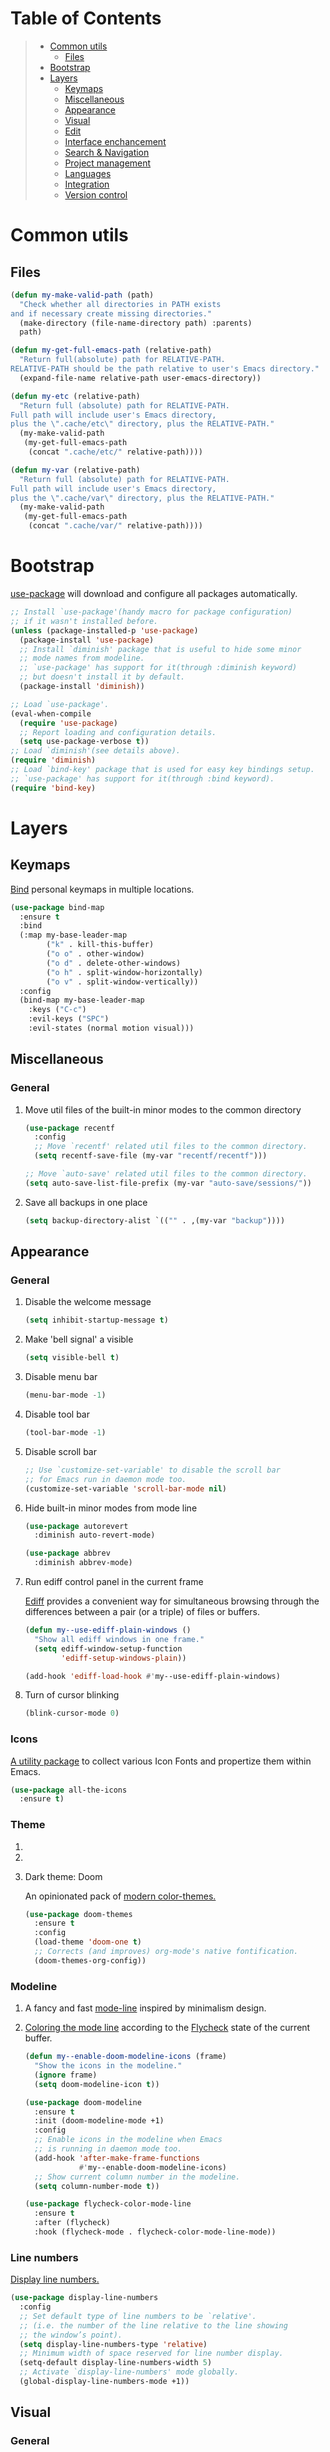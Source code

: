 * Table of Contents
#+begin_quote
- [[#common-utils][Common utils]]
 - [[#files][Files]]
- [[#bootstrap][Bootstrap]]
- [[#layers][Layers]]
 - [[#keymaps][Keymaps]]
 - [[#miscellaneous][Miscellaneous]]
 - [[#appearance][Appearance]]
 - [[#visual][Visual]]
 - [[#edit][Edit]]
 - [[#interface-enchancement][Interface enchancement]]
 - [[#search--navigation][Search & Navigation]]
 - [[#project-management][Project management]]
 - [[#languages][Languages]]
 - [[#integration][Integration]]
 - [[#version-control][Version control]]
#+end_quote
* Common utils
** Files
#+begin_src emacs-lisp :tangle yes
(defun my-make-valid-path (path)
  "Check whether all directories in PATH exists
and if necessary create missing directories."
  (make-directory (file-name-directory path) :parents)
  path)

(defun my-get-full-emacs-path (relative-path)
  "Return full(absolute) path for RELATIVE-PATH.
RELATIVE-PATH should be the path relative to user's Emacs directory."
  (expand-file-name relative-path user-emacs-directory))

(defun my-etc (relative-path)
  "Return full (absolute) path for RELATIVE-PATH.
Full path will include user's Emacs directory,
plus the \".cache/etc\" directory, plus the RELATIVE-PATH."
  (my-make-valid-path
   (my-get-full-emacs-path
    (concat ".cache/etc/" relative-path))))

(defun my-var (relative-path)
  "Return full (absolute) path for RELATIVE-PATH.
Full path will include user's Emacs directory,
plus the \".cache/var\" directory, plus the RELATIVE-PATH."
  (my-make-valid-path
   (my-get-full-emacs-path
    (concat ".cache/var/" relative-path))))
#+end_src
* Bootstrap
[[https://github.com/jwiegley/use-package][use-package]] will download and configure all packages automatically.
#+begin_src emacs-lisp :tangle yes
;; Install `use-package'(handy macro for package configuration)
;; if it wasn't installed before.
(unless (package-installed-p 'use-package)
  (package-install 'use-package)
  ;; Install `diminish' package that is useful to hide some minor
  ;; mode names from modeline.
  ;; `use-package' has support for it(through :diminish keyword)
  ;; but doesn't install it by default.
  (package-install 'diminish))

;; Load `use-package'.
(eval-when-compile
  (require 'use-package)
  ;; Report loading and configuration details.
  (setq use-package-verbose t))
;; Load `diminish'(see details above).
(require 'diminish)
;; Load `bind-key' package that is used for easy key bindings setup.
;; `use-package' has support for it(through :bind keyword).
(require 'bind-key)
#+end_src
* Layers
** Keymaps
[[https://github.com/justbur/emacs-bind-map][Bind]] personal keymaps in multiple locations.
#+begin_src emacs-lisp :tangle yes
(use-package bind-map
  :ensure t
  :bind
  (:map my-base-leader-map
        ("k" . kill-this-buffer)
        ("o o" . other-window)
        ("o d" . delete-other-windows)
        ("o h" . split-window-horizontally)
        ("o v" . split-window-vertically))
  :config
  (bind-map my-base-leader-map
    :keys ("C-c")
    :evil-keys ("SPC")
    :evil-states (normal motion visual)))
#+end_src
** Miscellaneous
*** General
**** Move util files of the built-in minor modes to the common directory
#+begin_src emacs-lisp :tangle yes
(use-package recentf
  :config
  ;; Move `recentf' related util files to the common directory.
  (setq recentf-save-file (my-var "recentf/recentf")))

;; Move `auto-save' related util files to the common directory.
(setq auto-save-list-file-prefix (my-var "auto-save/sessions/"))
#+end_src
**** Save all backups in one place
#+begin_src emacs-lisp :tangle yes
(setq backup-directory-alist `(("" . ,(my-var "backup"))))
#+end_src
** Appearance
*** General
**** Disable the welcome message
#+begin_src emacs-lisp :tangle yes
(setq inhibit-startup-message t)
#+end_src
**** Make 'bell signal' a visible
#+begin_src emacs-lisp :tangle yes
(setq visible-bell t)
#+end_src
**** Disable menu bar
#+begin_src emacs-lisp :tangle yes
(menu-bar-mode -1)
#+end_src
**** Disable tool bar
#+begin_src emacs-lisp :tangle yes
(tool-bar-mode -1)
#+end_src
**** Disable scroll bar
#+begin_src emacs-lisp :tangle yes
;; Use `customize-set-variable' to disable the scroll bar
;; for Emacs run in daemon mode too.
(customize-set-variable 'scroll-bar-mode nil)
#+end_src
**** Hide built-in minor modes from mode line
 #+begin_src emacs-lisp :tangle yes
(use-package autorevert
  :diminish auto-revert-mode)

(use-package abbrev
  :diminish abbrev-mode)
 #+end_src
**** Run ediff control panel in the current frame
[[https://www.gnu.org/software/emacs/manual/html_mono/ediff.html][Ediff]] provides a convenient way for simultaneous browsing through
the differences between a pair (or a triple) of files or buffers.
 #+begin_src emacs-lisp :tangle yes
(defun my--use-ediff-plain-windows ()
  "Show all ediff windows in one frame."
  (setq ediff-window-setup-function
        'ediff-setup-windows-plain))

(add-hook 'ediff-load-hook #'my--use-ediff-plain-windows)
  #+end_src
**** Turn of cursor blinking
 #+begin_src emacs-lisp :tangle yes
(blink-cursor-mode 0)
 #+end_src
*** Icons
[[https://github.com/domtronn/all-the-icons.el][A utility package]] to collect various Icon Fonts and propertize them within Emacs.
#+begin_src emacs-lisp :tangle yes
(use-package all-the-icons
  :ensure t)
#+end_src
*** Theme
**** COMMENT Light theme: Solarized
[[https://github.com/bbatsov/solarized-emacs][The Solarized colour theme]], ported to Emacs.
#+begin_src emacs-lisp :tangle yes
(use-package solarized-theme
  :ensure t
  :config
  (load-theme 'solarized-light t))
#+end_src
**** COMMENT Light theme: Leuven
Awesome Emacs [[https://github.com/fniessen/emacs-leuven-theme][color theme for white backgrounds.]]
#+begin_src emacs-lisp :tangle yes
(use-package leuven-theme
  :ensure t
  :config
  (load-theme 'leuven t))
#+end_src
**** Dark theme: Doom
An opinionated pack of [[https://github.com/hlissner/emacs-doom-themes][modern color-themes.]]
#+begin_src emacs-lisp :tangle yes
(use-package doom-themes
  :ensure t
  :config
  (load-theme 'doom-one t)
  ;; Corrects (and improves) org-mode's native fontification.
  (doom-themes-org-config))
#+end_src
*** Modeline
1. A fancy and fast [[https://seagle0128.github.io/doom-modeline/][mode-line]] inspired by minimalism design.
2. [[https://github.com/flycheck/flycheck-color-mode-line][Coloring the mode line]] according to the [[http://www.flycheck.org/en/latest/][Flycheck]] state of the current buffer.
 #+begin_src emacs-lisp :tangle yes
(defun my--enable-doom-modeline-icons (frame)
  "Show the icons in the modeline."
  (ignore frame)
  (setq doom-modeline-icon t))

(use-package doom-modeline
  :ensure t
  :init (doom-modeline-mode +1)
  :config
  ;; Enable icons in the modeline when Emacs
  ;; is running in daemon mode too.
  (add-hook 'after-make-frame-functions
            #'my--enable-doom-modeline-icons)
  ;; Show current column number in the modeline.
  (setq column-number-mode t))

(use-package flycheck-color-mode-line
  :ensure t
  :after (flycheck)
  :hook (flycheck-mode . flycheck-color-mode-line-mode))
 #+end_src
*** Line numbers
[[https://www.gnu.org/software/emacs/manual/html_node/emacs/Display-Custom.html][Display line numbers.]]
 #+begin_src emacs-lisp :tangle yes
(use-package display-line-numbers
  :config
  ;; Set default type of line numbers to be `relative'.
  ;; (i.e. the number of the line relative to the line showing
  ;; the window’s point).
  (setq display-line-numbers-type 'relative)
  ;; Minimum width of space reserved for line number display.
  (setq-default display-line-numbers-width 5)
  ;; Activate `display-line-numbers' mode globally.
  (global-display-line-numbers-mode +1))
 #+end_src
** Visual
*** General
**** Show trailing whitespaces in prog mode
[[https://www.gnu.org/software/emacs/manual/html_node/emacs/Useless-Whitespace.html][Useless whitespace.]]
#+begin_src emacs-lisp :tangle yes
(defun my--show-trailing-whitespace ()
  "Show trailing whitespace."
  (setq show-trailing-whitespace 1))

(use-package whitespace
  :bind
  (:map my-base-leader-map
        ("v w" . whitespace-mode))
  :hook (prog-mode . my--show-trailing-whitespace))
#+end_src
*** Highlight uncommitted changes
[[https://github.com/dgutov/diff-hl][Highlighting uncommitted]] changes.
#+begin_src emacs-lisp :tangle yes
(use-package diff-hl
  :ensure t
  :bind
  (:map my-base-leader-map
        ("d n" . diff-hl-next-hunk)
        ("d p" . diff-hl-previous-hunk)
        ("d r" . diff-hl-revert-hunk))
  :demand t
  :config
  ;; Integrate `diff-hl' with `magit'.
  (with-eval-after-load 'magit
    (add-hook 'magit-pre-refresh-hook #'diff-hl-magit-pre-refresh)
    (add-hook 'magit-post-refresh-hook #'diff-hl-magit-post-refresh))
  ;; Perform highlighting on-the-fly.
  (diff-hl-flydiff-mode +1)
  ;; Activate `diff-hl' mode globally.
  (global-diff-hl-mode +1))
#+end_src
*** Highlight symbol under cursor
Automatic and manual [[https://github.com/nschum/highlight-symbol.el][symbol highlighting.]]
#+begin_src emacs-lisp :tangle yes
(use-package highlight-symbol
  :ensure t
  :bind
  (:map my-base-leader-map
        ("v v" . highlight-symbol)
        ("v n" . highlight-symbol-next)
        ("v p" . highlight-symbol-prev)
        ("v r" . highlight-symbol-query-replace)))
#+end_src
** Edit
*** General
**** Always end a file with a newline
#+begin_src emacs-lisp :tangle yes
(setq require-final-newline t)
#+end_src
**** Always allow region narrowing
[[https://www.gnu.org/software/emacs/manual/html_node/emacs/Narrowing.html][Narrowing.]]
#+begin_src emacs-lisp :tangle yes
(put 'narrow-to-region 'disabled nil)
#+end_src
**** Use space to indent by default
#+begin_src emacs-lisp :tangle yes
(setq-default indent-tabs-mode nil)
#+end_src
*** Modal editing
[[https://github.com/emacs-evil/evil][the Extensible VI Layer]] for Emacs.
#+begin_src emacs-lisp :tangle yes
(use-package evil
  :ensure t
  :config
  (evil-mode +1))
#+end_src
*** COMMENT Multiple cursors
[[https://github.com/magnars/multiple-cursors.el][Multiple cursors for Emacs.]]
#+begin_src emacs-lisp :tangle yes
(use-package multiple-cursors
  :ensure t
  :bind
  ("C-S-c C-S-c" . mc/edit-lines)
  ("C->" . mc/mark-next-like-this)
  ("C-<" . mc/mark-previous-like-this)
  ("C-c C-<" . mc/mark-all-like-this)
  :init
  ;; Move 'multiple-cursors' related util files to the common directory.
  (setq mc/list-file (my-var "multiple-cursors/mc-lists.el")))
#+end_src
*** Parenthesis
[[https://github.com/Fuco1/smartparens][Dealing with pairs.]]
#+begin_src emacs-lisp :tangle yes
(bind-map-for-mode-inherit my-smartparens-mode-map my-base-leader-map
  :minor-modes (smartparens-mode))

(use-package smartparens
  :ensure t
  :bind
  (:map my-smartparens-mode-map
        ("s d" . sp-unwrap-sexp))
  :demand t
  :config
  ;; Enable the default configuration.
  (require 'smartparens-config)
  ;; Toggle Show-Smartparens mode(highlight parenthesis) in all buffers.
  (show-smartparens-global-mode +1)
  ;; Toggle Smartparens mode in all buffers.
  (smartparens-global-mode +1)
  :diminish smartparens-mode)
#+end_src
*** Snippets
A template system(a code [[https://github.com/joaotavora/yasnippet][snippets]]).
#+begin_src emacs-lisp :tangle yes
(use-package yasnippet
  :ensure t
  :config
  ;; Move 'yasnippet' related util files to the common directory.
  (setq yas-snippet-dirs (list (my-etc "yasnippet/snippets/")))
  ;; Activate yasnippet mode globally.
  (yas-global-mode +1))

(use-package yasnippet-snippets
  :ensure t
  :after (yasnippet)
  :config
  (yasnippet-snippets-initialize))
#+end_src
*** Autocomplete
A text [[http://company-mode.github.io/][completion.]]
#+begin_src emacs-lisp :tangle yes
(use-package company
  :ensure t
  :config
  ;; Activate company mode globally.
  (global-company-mode +1))

(use-package company-dabbrev
  :after (company)
  :config
  ;; Disable downcasing of complete candidates.
  (setq company-dabbrev-downcase nil
        company-dabbrev-ignore-case t)
  ;; Merge results of capf and dabbrev backends.
  (setf (car (member 'company-capf company-backends))
        '(company-capf company-dabbrev)))
#+end_src
*** Syntax checking
On the [[http://www.flycheck.org/en/latest/][fly syntax checking.]]
#+begin_src emacs-lisp :tangle yes
(use-package flycheck
  :ensure t
  :config
  ;; Use Emacs `load-path' for checking elisp files.
  (setq flycheck-emacs-lisp-load-path 'inherit))
#+end_src
*** Language Server Protocol
Emacs [[https://emacs-lsp.github.io/lsp-mode/][client/library]] for the [[https://microsoft.github.io/language-server-protocol/][Language Server Protocol.]]
#+begin_src emacs-lisp :tangle yes
(bind-map-for-mode-inherit my-lsp-mode-map my-base-leader-map
 :minor-modes (lsp-mode))

(use-package lsp-mode
  :ensure t
  :bind
  (:map my-lsp-mode-map
        ("g p" . xref-pop-marker-stack)
        ("g d" . lsp-find-definition)
        ("g r" . lsp-find-references)
        ("r r" . lsp-rename))
  :init
  ;; Disable default prefix for `lsp-command-keymap'.
  (setq lsp-keymap-prefix nil)
  :demand t
  :config
  (setq
   ;; Move `lsp-mode' related util files to the common directory.
   lsp-server-install-dir (my-var "lsp/server/")
   lsp-session-file (my-var "lsp/session.el")
   ;; Disable auto-execution of the code actions
   ;; if there is only a single action option.
   lsp-auto-execute-action nil))

(use-package lsp-ui
  :ensure t
  :after (lsp-mode)
  :bind
  (:map my-lsp-mode-map
        ("G d" . lsp-ui-peek-find-definitions)
        ("G r" . lsp-ui-peek-find-references))
  :config
  ;; Disable documentation popups.
  (setq lsp-ui-doc-enable nil))
#+end_src
** Interface enchancement
*** General
**** Use "y" or "n" instead of "yes" or "not"
 #+begin_src emacs-lisp :tangle yes
(fset 'yes-or-no-p 'y-or-n-p)
 #+end_src
*** External commands execution
Automate running [[https://github.com/ffevotte/multi-compile][multiple shell commands.]]
 #+begin_src emacs-lisp :tangle yes
(use-package multi-compile
  :ensure t
  :config
  ;; Make "multi-compile-alist" safe as local variable.
  ;; It's useful for creating ".dir-locals.el".
  (put 'multi-compile-alist 'safe-local-variable #'listp)
  ;; Move 'multi-compile' related util files to the common directory.
  (setq multi-compile-history-file
        (my-var "multi-compile/multi-compile-history.el"))
  ;; Set "helm" completion system after "helm" is loaded.
  (with-eval-after-load 'helm
    (setq multi-compile-completion-system 'helm)))
 #+end_src
*** Text-based command execution interface
A convenient interface for [[https://magit.vc/manual/transient.html][commands]] execution.
#+begin_src emacs-lisp :tangle yes
(use-package transient
  :ensure t
  :config
  ;; Move `transient' related util files to the common directory.
  (setq transient-history-file (my-var "transient/history.el")))
#+end_src
*** Incremental completions
**** COMMENT Ido
**** COMMENT Ivy
**** Helm
1. [[https://github.com/emacs-helm/helm][Incremental completions and narrowing selections.]]
2. [[https://github.com/emacs-helm/helm][Helm]] interface for [[https://github.com/brotzeit/helm-xref][xref]] results.
3. Show [[https://www.flycheck.org/en/latest/][Flycheck]] errors with [[https://github.com/emacs-helm/helm][Helm.]]
#+begin_src emacs-lisp :tangle yes
(use-package helm
  :ensure t
  :bind
  (:map my-base-leader-map
        ("h" . helm-command-prefix)
        ("SPC" . helm-M-x)
        ("y" . helm-show-kill-ring)
        ("b" . helm-mini)
        ("f" . helm-find-files))
  (:map helm-command-map
        ("o" . helm-occur))
  (:map helm-map
        ([tab] . helm-execute-persistent-action)
        ("C-i" . helm-execute-persistent-action)
        ("C-e" . helm-select-action))
  :init
  (require 'helm-global-bindings)
  :demand t
  :config
  ;; Commdand prefix setup:
  ;; The default "C-x c" is quite close to "C-x C-c",
  ;; which quits Emacs. Changed to "C-c h".
  (global-unset-key (kbd "C-x c"))
  (setq
   ;; Open helm buffer inside current window,
   ;; not occupy whole other window.
   helm-split-window-in-side-p t
   ;; Move to end or beginning of source
   ;; when reaching top or bottom of source.
   helm-move-to-line-cycle-in-source nil
   ;; Scroll 8 lines other window using M-<next>/M-<prior>.
   helm-scroll-amount 8
   ;; Search for library in `require' and `declare-function' sexp.
   helm-ff-search-library-in-sexp t
   ;; Follow results.
   helm-follow-mode-persistent t)
  ;; Toggle helm in all buffers.
  (helm-mode +1)
  :diminish helm-mode)

(use-package helm-xref
  :ensure t
  :after (helm))

(use-package helm-flycheck
  :ensure t
  :after (helm flycheck))

(use-package helm-lsp
  :ensure t
  :after (helm lsp-mode)
  :bind
  (:map my-lsp-mode-map
        ("g e" . helm-lsp-diagnostics)
        ("g a" . helm-lsp-code-actions)))
#+end_src
*** Pop-ups
1. [[https://github.com/expez/company-quickhelp][Documentation popup]] for [[http://company-mode.github.io/][Company.]]
2. Displaying [[http://www.flycheck.org/en/latest/][Flycheck]] errors in [[https://github.com/flycheck/flycheck-pos-tip][tooltip.]]
3. Popup [[https://github.com/syohex/emacs-git-messenger][commit message]] at the current line.
#+begin_src emacs-lisp :tangle yes
(use-package company-quickhelp
  :ensure t
  :after (company)
  :bind
  (:map company-active-map
        ("M-h" . company-quickhelp-manual-begin))
  :config
  ;; Don't show quickhelp popup automatically.
  (setq company-quickhelp-delay nil)
  ;; Activate `company-quickhelp' mode globally.
  (company-quickhelp-mode +1))

(use-package flycheck-pos-tip
  :ensure t
  :after (flycheck)
  :config
  ;; Activate `flycheck-pos-tip-mode' mode globally.
  (flycheck-pos-tip-mode +1))

(use-package git-messenger
  :ensure t
  :bind
  (:map my-base-leader-map
        ("d m" . git-messenger:popup-message))
  :config
  (with-eval-after-load 'magit
    (setq git-messenger:use-magit-popup t)))
#+end_src
** Search & Navigation
*** General
**** Smooth scrolling
[[https://www.emacswiki.org/emacs/SmoothScrolling][About smooth scrolling.]]
#+begin_src emacs-lisp :tangle yes
(setq scroll-conservatively 10000)
#+end_src
*** Jump between matched patterns
[[https://github.com/ShingoFukuyama/helm-swoop][Efficiently hopping squeezed lines.]]
#+begin_src emacs-lisp :tangle yes
(use-package helm-swoop
  :ensure t
  :after (helm)
  :bind
  (:map my-base-leader-map
        ("g s" . helm-swoop))
  :config
  (setq
   ;; If this value is t, split window inside the current window.
   helm-swoop-split-with-multiple-windows t
   ;; Split direcion.
   helm-swoop-split-direction 'split-window-vertically
   ;; If nil, you can slightly boost invoke speed
   ;; in exchange for text color.
   helm-swoop-speed-or-color t))
#+end_src
** Project management
*** Project (group of files) Interaction
[[https://github.com/bbatsov/projectile][Project]] [[https://github.com/bbatsov/helm-projectile][interaction library.]]
#+begin_src emacs-lisp :tangle yes
(defun my--projectile-mode-line-function ()
  "Report project name."
  (format " Proj[%s]" (projectile-project-name)))

(use-package helm-projectile
  :ensure t
  :after (helm)
  :bind
  (:map my-base-leader-map
        ("p" . projectile-command-map))
  :demand t
  :config
  ;; Use helm completion system.
  (setq projectile-completion-system 'helm)
  (helm-projectile-on)
  ;; Mode of action after switch a project.
  (setq projectile-switch-project-action 'helm-projectile)
  ;; Format mode line indecator for projectile.
  (setq projectile-mode-line-function #'my--projectile-mode-line-function)
  ;; Move 'projectile' related util files to the common directory.
  (setq projectile-cache-file (my-var "projectile/projectile.el"))
  (setq projectile-known-projects-file (my-var "projectile/known-projects.el"))
  ;; Activate projectile mode globally.
  (projectile-mode +1))
#+end_src
*** Organizer
1. [[http://orgmode.org/][Keeping notes, maintaining TODO lists, planning projects.]]
2. [[https://gitlab.com/oer/org-re-reveal][Build HTML presentations with reveal.js]] from Org mode source files.
#+begin_src emacs-lisp :tangle yes
(use-package org
  :ensure t
  :config
  (setq
   ;; Information to record when a task moves to the DONE state.
   org-log-done 'time
   ;; List of export backends.
   org-export-backends '(ascii html icalendar latex md)
   ;; Indent the code inside "src" block according to a mode.
   org-src-tab-acts-natively t
   ;; Fontify the code inside "src" block according to a mode.
   org-src-fontify-natively t
   ;; Preserve indents of the code inside "src" block on export.
   org-src-preserve-indentation t
   ;; Directory with org files.
   org-directory (my-get-full-emacs-path "org/")
   ;; Show full outline path at once.
   org-outline-path-complete-in-steps nil
   ;; Provide refile targets as paths.
   org-refile-use-outline-path t
   ;; Use headlines with level 2 or less as refile targets.
   org-refile-targets '((nil . (:maxlevel . 2)))
   ;; List of agenda files.
   org-agenda-files (list (my-get-full-emacs-path "org/"))))

(use-package org-re-reveal
  :ensure t
  :after (org)
  :config
  (setq org-re-reveal-root "https://cdnjs.cloudflare.com/ajax/libs/reveal.js/3.8.0/"))
#+end_src
** Languages
*** C#
**** COMMENT Navigation, autocomplete, syntax checking
[[http://www.omnisharp.net/][IDE-like features for editing files]] in C# solutions for Emacs.
#+begin_src emacs-lisp :tangle yes
(defun my--set-csharp-company-backends ()
  "Set the list of company backends for C# locally."
  (setq-local company-backends
              '((company-omnisharp
                 :separate
                 company-dabbrev
                 company-yasnippet))))

(use-package omnisharp
  :ensure t
  :bind
  (:map csharp-mode-map
        ("M-." . omnisharp-go-to-definition)
        ("M-?" . omnisharp-helm-find-usages)
        ("C-c r" . omnisharp-run-code-action-refactoring))
  :hook (csharp-mode . omnisharp-mode)
  :config
  ;; Use custom version of omnisharp server.
  (setq omnisharp-expected-server-version "1.30.1")
  ;; Define company backends for C#.
  (with-eval-after-load 'company
    (add-hook 'csharp-mode-hook #'my--set-csharp-company-backends))
  ;; Use flycheck for C#.
  (with-eval-after-load 'flycheck
    (add-hook 'csharp-mode-hook #'flycheck-mode)))
 #+end_src
*** C++
**** General
***** Use 4 spaces indentation for C++
#+begin_src emacs-lisp :tangle yes
(defun my--set-c++-code-style ()
  "Set code style for C++ language."
  (c-set-style "stroustrup"))

(add-hook 'c++-mode-hook #'my--set-c++-code-style)
#+end_src
**** Navigation, autocomplete, syntax checking
1. [[https://clangd.llvm.org/][clangd]] understands your C++ code and adds smart features to your editor:
   code completion, compile errors, go-to-definition and more.
2. Emacs [[https://emacs-lsp.github.io/lsp-mode/][client/library]] for the Language Server Protocol.
#+begin_src emacs-lisp :tangle yes
(with-eval-after-load 'lsp-mode
  (add-hook 'c++-mode-hook #'lsp))
#+end_src
*** Common Lisp
**** Navigation, autocomplete, syntax checking
[[https://github.com/joaotavora/sly][Common Lisp IDE.]]
#+begin_src emacs-lisp :tangle yes
(defun my--set-lisp-company-backends ()
  "Set the list of company backends for Common Lisp locally."
  (if (boundp 'company-backends)
      (setq-local company-backends '(company-capf))))

(use-package sly
  :ensure t
  :config
  (with-eval-after-load 'company
    (add-hook 'lisp-mode-hook #'my--set-lisp-company-backends)
    (add-hook 'sly-mrepl-hook #'my--set-lisp-company-backends)))
#+end_src
*** Dockerfile
[[https://github.com/spotify/dockerfile-mode][Dockerfile support.]]
#+begin_src emacs-lisp :tangle yes
(use-package dockerfile-mode
  :ensure t)
#+end_src
*** Web
[[http://web-mode.org/][Web support.]]
#+begin_src emacs-lisp :tangle yes
(use-package web-mode
  :ensure t
  :mode ("\\.html?\\'" "\\.xml?\\'" "\\.css\\'"
         "\\.scss\\'" "\\.js\\'" "\\.tpl\\'")
  :config
  ;; Setup HTML, CSS and script indentation.
  (setq web-mode-markup-indent-offset 2
        web-mode-css-indent-offset 2
        web-mode-code-indent-offset 2))
#+end_src
*** Emacs Lisp
**** Syntax checking
#+begin_src emacs-lisp :tangle yes
(with-eval-after-load 'flycheck
  (add-hook 'emacs-lisp-mode-hook #'flycheck-mode))
#+end_src
*** PlantUML
**** General
[[https://github.com/skuro/plantuml-mode][A major mode]] for editing [[https://plantuml.com/][PlantUML]] sources in Emacs.
#+begin_src emacs-lisp :tangle yes
(use-package plantuml-mode
  :ensure t
  :config
  ;; Use system executable as PlantUML backend service.
  (setq plantuml-default-exec-mode 'executable)
  ;; Setup PlantUML indentation.
  (setq plantuml-indent-level 4)
  ;; Use SVG output format for generated diagrams.
  (setq plantuml-output-type "svg"))
#+end_src
**** COMMENT Syntax checking
#+begin_src emacs-lisp :tangle yes
(with-eval-after-load 'flycheck
  (add-hook 'plantuml-mode-hook #'flycheck-mode))

(use-package flycheck-plantuml
  :ensure t
  :after (flycheck plantuml-mode)
  :hook (flycheck-mode . flycheck-plantuml-setup))
#+end_src
*** Thrift
[[https://github.com/facebook/fbthrift][Thrift IDL support.]]
#+begin_src emacs-lisp :tangle yes
(use-package thrift
  :ensure t
  :mode ("\\.thrift\\'" . thrift-mode))
#+end_src
** Integration
*** Docker
[[https://github.com/Silex/docker.el][Manage docker from Emacs.]]
#+begin_src emacs-lisp :tangle yes
(use-package docker
  :ensure t)
#+end_src
*** Remote file access
[[https://www.gnu.org/software/tramp/][TRAMP]] is for transparently accessing remote files from within Emacs.
#+begin_src emacs-lisp :tangle yes
(use-package tramp
  :ensure t
  :config
  ;; Move `tramp' related util files to the common directory.
  (setq tramp-auto-save-directory (my-var "tramp/auto-save/"))
  (setq tramp-persistency-file-name (my-var "tramp/persistency.el"))
  ;; It seems that "ssh" method is faster than the default method "scp".
  (setq tramp-default-method "ssh"))
#+end_src
*** Shell
[[https://www.gnu.org/software/emacs/manual/html_mono/eshell.html][Eshell]] is a shell-like command interpreter implemented in Emacs Lisp.
#+begin_src emacs-lisp :tangle yes
(use-package eshell
  :ensure t
  :config
  ;; Move `eshell' related util files to the common directory.
  (setq eshell-directory-name (my-var "eshell/")))
#+end_src
** Version control
*** Git
Interface to the version control system Git: [[https://magit.vc/][Magit!!!]]
#+begin_src emacs-lisp :tangle yes
(use-package magit
  :ensure t
  :bind
  (:map my-base-leader-map
        ("d s" . magit-status)
        ("d i" . magit-init)
        ("d c" . magit-clone))
  (:map magit-mode-map
        ("SPC" . my-base-leader-map-prefix)))

(use-package magit-lfs
  :ensure t
  :after (magit))
#+end_src
*** Subversion
[[https://github.com/magit/magit-svn][Git-Svn extension]] for [[https://magit.vc/][Magit.]]
#+begin_src emacs-lisp :tangle yes
(use-package magit-svn
  :ensure t
  :after (magit))
#+end_src
